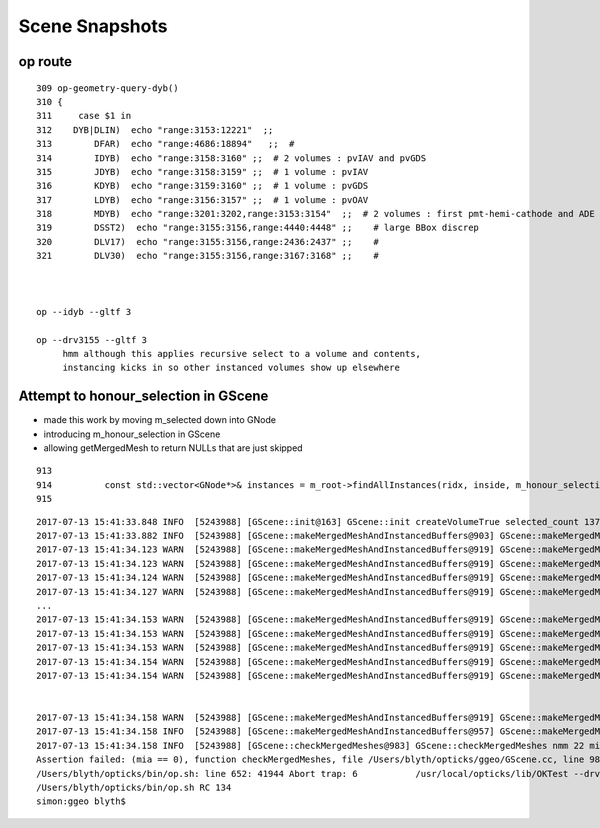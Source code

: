 Scene Snapshots
===================



op route
-----------

::

    309 op-geometry-query-dyb()
    310 {
    311     case $1 in
    312    DYB|DLIN)  echo "range:3153:12221"  ;;
    313        DFAR)  echo "range:4686:18894"   ;;  #  
    314        IDYB)  echo "range:3158:3160" ;;  # 2 volumes : pvIAV and pvGDS
    315        JDYB)  echo "range:3158:3159" ;;  # 1 volume : pvIAV
    316        KDYB)  echo "range:3159:3160" ;;  # 1 volume : pvGDS
    317        LDYB)  echo "range:3156:3157" ;;  # 1 volume : pvOAV
    318        MDYB)  echo "range:3201:3202,range:3153:3154"  ;;  # 2 volumes : first pmt-hemi-cathode and ADE  
    319        DSST2)  echo "range:3155:3156,range:4440:4448" ;;    # large BBox discrep
    320        DLV17)  echo "range:3155:3156,range:2436:2437" ;;    #
    321        DLV30)  echo "range:3155:3156,range:3167:3168" ;;    #



    op --idyb --gltf 3  

    op --drv3155 --gltf 3  
         hmm although this applies recursive select to a volume and contents, 
         instancing kicks in so other instanced volumes show up elsewhere 



Attempt to honour_selection in GScene
----------------------------------------

* made this work by moving m_selected down into GNode
* introducing  m_honour_selection in GScene
* allowing getMergedMesh to return NULLs that are just skipped 

::

     913 
     914          const std::vector<GNode*>& instances = m_root->findAllInstances(ridx, inside, m_honour_selection );
     915 



::

    2017-07-13 15:41:33.848 INFO  [5243988] [GScene::init@163] GScene::init createVolumeTrue selected_count 1375
    2017-07-13 15:41:33.882 INFO  [5243988] [GScene::makeMergedMeshAndInstancedBuffers@903] GScene::makeMergedMeshAndInstancedBuffers num_repeats 56 START 
    2017-07-13 15:41:34.123 WARN  [5243988] [GScene::makeMergedMeshAndInstancedBuffers@919] GScene::makeMergedMeshAndInstancedBuffers no instances with ridx 1
    2017-07-13 15:41:34.123 WARN  [5243988] [GScene::makeMergedMeshAndInstancedBuffers@919] GScene::makeMergedMeshAndInstancedBuffers no instances with ridx 2
    2017-07-13 15:41:34.124 WARN  [5243988] [GScene::makeMergedMeshAndInstancedBuffers@919] GScene::makeMergedMeshAndInstancedBuffers no instances with ridx 3
    2017-07-13 15:41:34.127 WARN  [5243988] [GScene::makeMergedMeshAndInstancedBuffers@919] GScene::makeMergedMeshAndInstancedBuffers no instances with ridx 6
    ...
    2017-07-13 15:41:34.153 WARN  [5243988] [GScene::makeMergedMeshAndInstancedBuffers@919] GScene::makeMergedMeshAndInstancedBuffers no instances with ridx 47
    2017-07-13 15:41:34.153 WARN  [5243988] [GScene::makeMergedMeshAndInstancedBuffers@919] GScene::makeMergedMeshAndInstancedBuffers no instances with ridx 48
    2017-07-13 15:41:34.153 WARN  [5243988] [GScene::makeMergedMeshAndInstancedBuffers@919] GScene::makeMergedMeshAndInstancedBuffers no instances with ridx 49
    2017-07-13 15:41:34.154 WARN  [5243988] [GScene::makeMergedMeshAndInstancedBuffers@919] GScene::makeMergedMeshAndInstancedBuffers no instances with ridx 50
    2017-07-13 15:41:34.154 WARN  [5243988] [GScene::makeMergedMeshAndInstancedBuffers@919] GScene::makeMergedMeshAndInstancedBuffers no instances with ridx 51


    2017-07-13 15:41:34.158 WARN  [5243988] [GScene::makeMergedMeshAndInstancedBuffers@919] GScene::makeMergedMeshAndInstancedBuffers no instances with ridx 55
    2017-07-13 15:41:34.158 INFO  [5243988] [GScene::makeMergedMeshAndInstancedBuffers@957] GScene::makeMergedMeshAndInstancedBuffers DONE num_repeats 56 nmm_created 22 nmm 22
    2017-07-13 15:41:34.158 INFO  [5243988] [GScene::checkMergedMeshes@983] GScene::checkMergedMeshes nmm 22 mia 18
    Assertion failed: (mia == 0), function checkMergedMeshes, file /Users/blyth/opticks/ggeo/GScene.cc, line 988.
    /Users/blyth/opticks/bin/op.sh: line 652: 41944 Abort trap: 6           /usr/local/opticks/lib/OKTest --drv3155 --gltf 3
    /Users/blyth/opticks/bin/op.sh RC 134
    simon:ggeo blyth$ 


